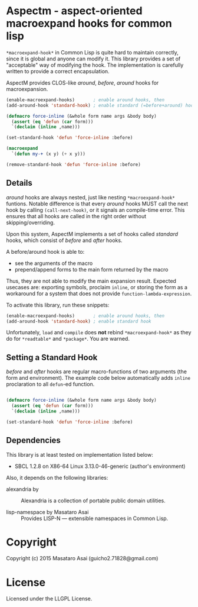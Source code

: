 
* Aspectm  - aspect-oriented macroexpand hooks for common lisp

=*macroexpand-hook*= in Common Lisp is quite hard to maintain correctly,
since it is global and anyone can modify it. This library provides a set of
"acceptable" way of modifying the hook. The implementation is carefully
written to provide a correct encapsulation.

AspectM provides CLOS-like /around/, /before/, /around/ hooks for
macroexpansion.

#+BEGIN_SRC lisp
(enable-macroexpand-hooks)       ; enable around hooks, then
(add-around-hook 'standard-hook) ; enable standard (=before+around) hook

(defmacro force-inline (&whole form name args &body body)
  (assert (eq 'defun (car form)))
  `(declaim (inline ,name)))

(set-standard-hook 'defun 'force-inline :before)

(macroexpand
  `(defun my-+ (x y) (+ x y)))

(remove-standard-hook 'defun 'force-inline :before)

#+END_SRC

** Details

/around/ hooks are always nested, just like nesting
=*macroexpand-hook*= funtions. Notable difference is that 
every /around/ hooks MUST call the next hook by calling =(call-next-hook)=,
or it signals an compile-time error. This ensures that all hooks are called
in the right order without skipping/overriding.

# Upon this layered /around/ hooks system
Upon this system, AspectM implements a set of hooks
called /standard/ hooks, which consist of /before/ and /after/ hooks.
# A before/around hook can be associated with a macro function,
# and just like /before/ and /after/ methods in CLOS, it
A before/around hook is able to:

+ see the arguments of the macro
+ prepend/append forms to the main form returned by the macro

Thus, they are not able to modify the main expansion result.
Expected usecases are: exporting symbols, proclaim =inline=, or storing the
form as a workaround for a system that does not provide
=function-lambda-expression=.

To activate this library, run these snippets:

#+BEGIN_SRC lisp
(enable-macroexpand-hooks)       ; enable around hooks, then
(add-around-hook 'standard-hook) ; enable standard hook
#+END_SRC

Unfortunately, =load= and =compile= does *not* rebind =*macroexpand-hook*=
as they do for =*readtable*= and =*package*=. You are warned.

** Setting a Standard Hook

/before/ and /after/ hooks are regular macro-functions of two arguments
(the form and environment). The example code below automatically adds
=inline= proclaration to all =defun=-ed function.

#+BEGIN_SRC lisp

(defmacro force-inline (&whole form name args &body body)
  (assert (eq 'defun (car form)))
  `(declaim (inline ,name)))

(set-standard-hook 'defun 'force-inline :before)

#+END_SRC

** Dependencies

This library is at least tested on implementation listed below:

+ SBCL 1.2.8 on X86-64 Linux  3.13.0-46-generic (author's environment)

Also, it depends on the following libraries:

+ alexandria by  ::
    Alexandria is a collection of portable public domain utilities.

+ lisp-namespace by Masataro Asai ::
    Provides LISP-N --- extensible namespaces in Common Lisp.

* Copyright

Copyright (c) 2015 Masataro Asai (guicho2.71828@gmail.com)


* License

Licensed under the LLGPL License.



